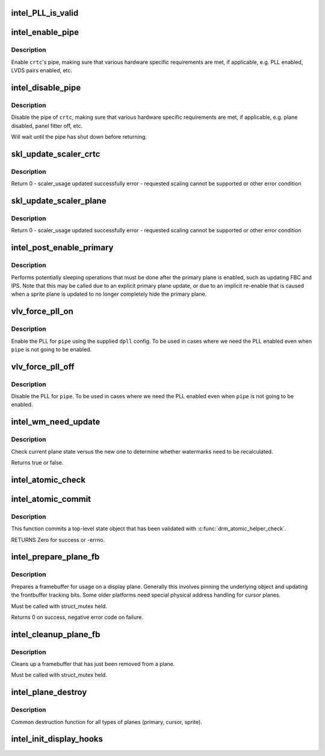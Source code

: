 .. -*- coding: utf-8; mode: rst -*-
.. src-file: drivers/gpu/drm/i915/intel_display.c

.. _`intel_pll_is_valid`:

intel_PLL_is_valid
==================

.. c:function:: bool intel_PLL_is_valid(struct drm_i915_private *dev_priv, const struct intel_limit *limit, const struct dpll *clock)

    the given connectors.

    :param struct drm_i915_private \*dev_priv:
        *undescribed*

    :param const struct intel_limit \*limit:
        *undescribed*

    :param const struct dpll \*clock:
        *undescribed*

.. _`intel_enable_pipe`:

intel_enable_pipe
=================

.. c:function:: void intel_enable_pipe(struct intel_crtc *crtc)

    enable a pipe, asserting requirements

    :param struct intel_crtc \*crtc:
        crtc responsible for the pipe

.. _`intel_enable_pipe.description`:

Description
-----------

Enable \ ``crtc``\ 's pipe, making sure that various hardware specific requirements
are met, if applicable, e.g. PLL enabled, LVDS pairs enabled, etc.

.. _`intel_disable_pipe`:

intel_disable_pipe
==================

.. c:function:: void intel_disable_pipe(struct intel_crtc *crtc)

    disable a pipe, asserting requirements

    :param struct intel_crtc \*crtc:
        crtc whose pipes is to be disabled

.. _`intel_disable_pipe.description`:

Description
-----------

Disable the pipe of \ ``crtc``\ , making sure that various hardware
specific requirements are met, if applicable, e.g. plane
disabled, panel fitter off, etc.

Will wait until the pipe has shut down before returning.

.. _`skl_update_scaler_crtc`:

skl_update_scaler_crtc
======================

.. c:function:: int skl_update_scaler_crtc(struct intel_crtc_state *state)

    Stages update to scaler state for a given crtc.

    :param struct intel_crtc_state \*state:
        crtc's scaler state

.. _`skl_update_scaler_crtc.description`:

Description
-----------

Return
0 - scaler_usage updated successfully
error - requested scaling cannot be supported or other error condition

.. _`skl_update_scaler_plane`:

skl_update_scaler_plane
=======================

.. c:function:: int skl_update_scaler_plane(struct intel_crtc_state *crtc_state, struct intel_plane_state *plane_state)

    Stages update to scaler state for a given plane.

    :param struct intel_crtc_state \*crtc_state:
        *undescribed*

    :param struct intel_plane_state \*plane_state:
        atomic plane state to update

.. _`skl_update_scaler_plane.description`:

Description
-----------

Return
0 - scaler_usage updated successfully
error - requested scaling cannot be supported or other error condition

.. _`intel_post_enable_primary`:

intel_post_enable_primary
=========================

.. c:function:: void intel_post_enable_primary(struct drm_crtc *crtc)

    Perform operations after enabling primary plane

    :param struct drm_crtc \*crtc:
        the CRTC whose primary plane was just enabled

.. _`intel_post_enable_primary.description`:

Description
-----------

Performs potentially sleeping operations that must be done after the primary
plane is enabled, such as updating FBC and IPS.  Note that this may be
called due to an explicit primary plane update, or due to an implicit
re-enable that is caused when a sprite plane is updated to no longer
completely hide the primary plane.

.. _`vlv_force_pll_on`:

vlv_force_pll_on
================

.. c:function:: int vlv_force_pll_on(struct drm_i915_private *dev_priv, enum pipe pipe, const struct dpll *dpll)

    forcibly enable just the PLL

    :param struct drm_i915_private \*dev_priv:
        i915 private structure

    :param enum pipe pipe:
        pipe PLL to enable

    :param const struct dpll \*dpll:
        PLL configuration

.. _`vlv_force_pll_on.description`:

Description
-----------

Enable the PLL for \ ``pipe``\  using the supplied \ ``dpll``\  config. To be used
in cases where we need the PLL enabled even when \ ``pipe``\  is not going to
be enabled.

.. _`vlv_force_pll_off`:

vlv_force_pll_off
=================

.. c:function:: void vlv_force_pll_off(struct drm_i915_private *dev_priv, enum pipe pipe)

    forcibly disable just the PLL

    :param struct drm_i915_private \*dev_priv:
        i915 private structure

    :param enum pipe pipe:
        pipe PLL to disable

.. _`vlv_force_pll_off.description`:

Description
-----------

Disable the PLL for \ ``pipe``\ . To be used in cases where we need
the PLL enabled even when \ ``pipe``\  is not going to be enabled.

.. _`intel_wm_need_update`:

intel_wm_need_update
====================

.. c:function:: bool intel_wm_need_update(struct drm_plane *plane, struct drm_plane_state *state)

    Check whether watermarks need updating

    :param struct drm_plane \*plane:
        drm plane

    :param struct drm_plane_state \*state:
        new plane state

.. _`intel_wm_need_update.description`:

Description
-----------

Check current plane state versus the new one to determine whether
watermarks need to be recalculated.

Returns true or false.

.. _`intel_atomic_check`:

intel_atomic_check
==================

.. c:function:: int intel_atomic_check(struct drm_device *dev, struct drm_atomic_state *state)

    validate state object

    :param struct drm_device \*dev:
        drm device

    :param struct drm_atomic_state \*state:
        state to validate

.. _`intel_atomic_commit`:

intel_atomic_commit
===================

.. c:function:: int intel_atomic_commit(struct drm_device *dev, struct drm_atomic_state *state, bool nonblock)

    commit validated state object

    :param struct drm_device \*dev:
        DRM device

    :param struct drm_atomic_state \*state:
        the top-level driver state object

    :param bool nonblock:
        nonblocking commit

.. _`intel_atomic_commit.description`:

Description
-----------

This function commits a top-level state object that has been validated
with \ :c:func:`drm_atomic_helper_check`\ .

RETURNS
Zero for success or -errno.

.. _`intel_prepare_plane_fb`:

intel_prepare_plane_fb
======================

.. c:function:: int intel_prepare_plane_fb(struct drm_plane *plane, struct drm_plane_state *new_state)

    Prepare fb for usage on plane

    :param struct drm_plane \*plane:
        drm plane to prepare for

    :param struct drm_plane_state \*new_state:
        *undescribed*

.. _`intel_prepare_plane_fb.description`:

Description
-----------

Prepares a framebuffer for usage on a display plane.  Generally this
involves pinning the underlying object and updating the frontbuffer tracking
bits.  Some older platforms need special physical address handling for
cursor planes.

Must be called with struct_mutex held.

Returns 0 on success, negative error code on failure.

.. _`intel_cleanup_plane_fb`:

intel_cleanup_plane_fb
======================

.. c:function:: void intel_cleanup_plane_fb(struct drm_plane *plane, struct drm_plane_state *old_state)

    Cleans up an fb after plane use

    :param struct drm_plane \*plane:
        drm plane to clean up for

    :param struct drm_plane_state \*old_state:
        *undescribed*

.. _`intel_cleanup_plane_fb.description`:

Description
-----------

Cleans up a framebuffer that has just been removed from a plane.

Must be called with struct_mutex held.

.. _`intel_plane_destroy`:

intel_plane_destroy
===================

.. c:function:: void intel_plane_destroy(struct drm_plane *plane)

    destroy a plane

    :param struct drm_plane \*plane:
        plane to destroy

.. _`intel_plane_destroy.description`:

Description
-----------

Common destruction function for all types of planes (primary, cursor,
sprite).

.. _`intel_init_display_hooks`:

intel_init_display_hooks
========================

.. c:function:: void intel_init_display_hooks(struct drm_i915_private *dev_priv)

    initialize the display modesetting hooks

    :param struct drm_i915_private \*dev_priv:
        device private

.. This file was automatic generated / don't edit.

